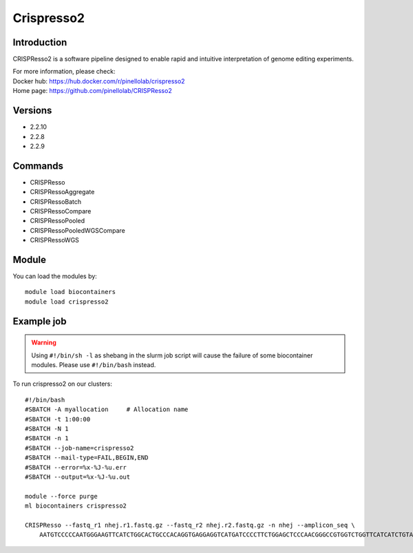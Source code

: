 .. _backbone-label:

Crispresso2
==============================

Introduction
~~~~~~~~
CRISPResso2 is a software pipeline designed to enable rapid and intuitive interpretation of genome editing experiments.


| For more information, please check:
| Docker hub: https://hub.docker.com/r/pinellolab/crispresso2 
| Home page: https://github.com/pinellolab/CRISPResso2

Versions
~~~~~~~~
- 2.2.10
- 2.2.8
- 2.2.9

Commands
~~~~~~~
- CRISPResso
- CRISPRessoAggregate
- CRISPRessoBatch
- CRISPRessoCompare
- CRISPRessoPooled
- CRISPRessoPooledWGSCompare
- CRISPRessoWGS

Module
~~~~~~~~
You can load the modules by::

    module load biocontainers
    module load crispresso2

Example job
~~~~~
.. warning::
    Using ``#!/bin/sh -l`` as shebang in the slurm job script will cause the failure of some biocontainer modules. Please use ``#!/bin/bash`` instead.

To run crispresso2 on our clusters::

    #!/bin/bash
    #SBATCH -A myallocation     # Allocation name
    #SBATCH -t 1:00:00
    #SBATCH -N 1
    #SBATCH -n 1
    #SBATCH --job-name=crispresso2
    #SBATCH --mail-type=FAIL,BEGIN,END
    #SBATCH --error=%x-%J-%u.err
    #SBATCH --output=%x-%J-%u.out

    module --force purge
    ml biocontainers crispresso2

    CRISPResso --fastq_r1 nhej.r1.fastq.gz --fastq_r2 nhej.r2.fastq.gz -n nhej --amplicon_seq \
        AATGTCCCCCAATGGGAAGTTCATCTGGCACTGCCCACAGGTGAGGAGGTCATGATCCCCTTCTGGAGCTCCCAACGGGCCGTGGTCTGGTTCATCATCTGTAAGAATGGCTTCAAGAGGCTCGGCTGTGGTT 
